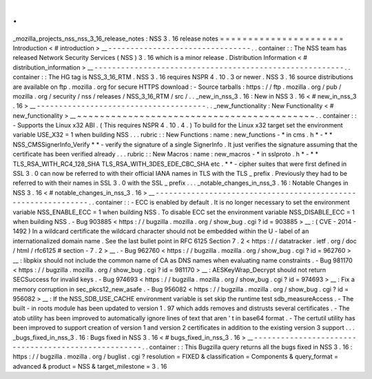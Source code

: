 .
.
_mozilla_projects_nss_nss_3_16_release_notes
:
NSS
3
.
16
release
notes
=
=
=
=
=
=
=
=
=
=
=
=
=
=
=
=
=
=
=
=
=
=
Introduction
<
#
introduction
>
__
-
-
-
-
-
-
-
-
-
-
-
-
-
-
-
-
-
-
-
-
-
-
-
-
-
-
-
-
-
-
-
-
.
.
container
:
:
The
NSS
team
has
released
Network
Security
Services
(
NSS
)
3
.
16
which
is
a
minor
release
.
Distribution
Information
<
#
distribution_information
>
__
-
-
-
-
-
-
-
-
-
-
-
-
-
-
-
-
-
-
-
-
-
-
-
-
-
-
-
-
-
-
-
-
-
-
-
-
-
-
-
-
-
-
-
-
-
-
-
-
-
-
-
-
-
-
-
-
.
.
container
:
:
The
HG
tag
is
NSS_3_16_RTM
.
NSS
3
.
16
requires
NSPR
4
.
10
.
3
or
newer
.
NSS
3
.
16
source
distributions
are
available
on
ftp
.
mozilla
.
org
for
secure
HTTPS
download
:
-
Source
tarballs
:
https
:
/
/
ftp
.
mozilla
.
org
/
pub
/
mozilla
.
org
/
security
/
nss
/
releases
/
NSS_3_16_RTM
/
src
/
.
.
_new_in_nss_3
.
16
:
New
in
NSS
3
.
16
<
#
new_in_nss_3
.
16
>
__
-
-
-
-
-
-
-
-
-
-
-
-
-
-
-
-
-
-
-
-
-
-
-
-
-
-
-
-
-
-
-
-
-
-
-
-
-
-
.
.
_new_functionality
:
New
Functionality
<
#
new_functionality
>
__
~
~
~
~
~
~
~
~
~
~
~
~
~
~
~
~
~
~
~
~
~
~
~
~
~
~
~
~
~
~
~
~
~
~
~
~
~
~
~
~
~
~
.
.
container
:
:
-
Supports
the
Linux
x32
ABI
.
(
This
requires
NSPR
4
.
10
.
4
.
)
To
build
for
the
Linux
x32
target
set
the
environment
variable
USE_X32
=
1
when
building
NSS
.
.
.
rubric
:
:
New
Functions
:
name
:
new_functions
-
*
in
cms
.
h
*
-
*
*
NSS_CMSSignerInfo_Verify
*
*
-
verify
the
signature
of
a
single
SignerInfo
.
It
just
verifies
the
signature
assuming
that
the
certificate
has
been
verified
already
.
.
.
rubric
:
:
New
Macros
:
name
:
new_macros
-
*
in
sslproto
.
h
*
-
*
*
TLS_RSA_WITH_RC4_128_SHA
TLS_RSA_WITH_3DES_EDE_CBC_SHA
etc
.
*
*
-
cipher
suites
that
were
first
defined
in
SSL
3
.
0
can
now
be
referred
to
with
their
official
IANA
names
in
TLS
with
the
TLS
\
_
prefix
.
Previously
they
had
to
be
referred
to
with
their
names
in
SSL
3
.
0
with
the
SSL
\
_
prefix
.
.
.
_notable_changes_in_nss_3
.
16
:
Notable
Changes
in
NSS
3
.
16
<
#
notable_changes_in_nss_3
.
16
>
__
-
-
-
-
-
-
-
-
-
-
-
-
-
-
-
-
-
-
-
-
-
-
-
-
-
-
-
-
-
-
-
-
-
-
-
-
-
-
-
-
-
-
-
-
-
-
-
-
-
-
-
-
-
-
-
-
-
-
-
-
-
-
.
.
container
:
:
-
ECC
is
enabled
by
default
.
It
is
no
longer
necessary
to
set
the
environment
variable
NSS_ENABLE_ECC
=
1
when
building
NSS
.
To
disable
ECC
set
the
environment
variable
NSS_DISABLE_ECC
=
1
when
building
NSS
.
-
Bug
903885
<
https
:
/
/
bugzilla
.
mozilla
.
org
/
show_bug
.
cgi
?
id
=
903885
>
__
:
(
CVE
-
2014
-
1492
)
In
a
wildcard
certificate
the
wildcard
character
should
not
be
embedded
within
the
U
-
label
of
an
internationalized
domain
name
.
See
the
last
bullet
point
in
RFC
6125
Section
7
.
2
<
https
:
/
/
datatracker
.
ietf
.
org
/
doc
/
html
/
rfc6125
#
section
-
7
.
2
>
__
.
-
Bug
962760
<
https
:
/
/
bugzilla
.
mozilla
.
org
/
show_bug
.
cgi
?
id
=
962760
>
__
:
libpkix
should
not
include
the
common
name
of
CA
as
DNS
names
when
evaluating
name
constraints
.
-
Bug
981170
<
https
:
/
/
bugzilla
.
mozilla
.
org
/
show_bug
.
cgi
?
id
=
981170
>
__
:
AESKeyWrap_Decrypt
should
not
return
SECSuccess
for
invalid
keys
.
-
Bug
974693
<
https
:
/
/
bugzilla
.
mozilla
.
org
/
show_bug
.
cgi
?
id
=
974693
>
__
:
Fix
a
memory
corruption
in
sec_pkcs12_new_asafe
.
-
Bug
956082
<
https
:
/
/
bugzilla
.
mozilla
.
org
/
show_bug
.
cgi
?
id
=
956082
>
__
:
If
the
NSS_SDB_USE_CACHE
environment
variable
is
set
skip
the
runtime
test
sdb_measureAccess
.
-
The
built
-
in
roots
module
has
been
updated
to
version
1
.
97
which
adds
removes
and
distrusts
several
certificates
.
-
The
atob
utility
has
been
improved
to
automatically
ignore
lines
of
text
that
aren
'
t
in
base64
format
.
-
The
certutil
utility
has
been
improved
to
support
creation
of
version
1
and
version
2
certificates
in
addition
to
the
existing
version
3
support
.
.
.
_bugs_fixed_in_nss_3
.
16
:
Bugs
fixed
in
NSS
3
.
16
<
#
bugs_fixed_in_nss_3
.
16
>
__
-
-
-
-
-
-
-
-
-
-
-
-
-
-
-
-
-
-
-
-
-
-
-
-
-
-
-
-
-
-
-
-
-
-
-
-
-
-
-
-
-
-
-
-
-
-
-
-
-
-
-
-
.
.
container
:
:
This
Bugzilla
query
returns
all
the
bugs
fixed
in
NSS
3
.
16
:
https
:
/
/
bugzilla
.
mozilla
.
org
/
buglist
.
cgi
?
resolution
=
FIXED
&
classification
=
Components
&
query_format
=
advanced
&
product
=
NSS
&
target_milestone
=
3
.
16
